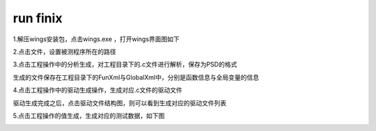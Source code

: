 run finix
==========
1.解压wings安装包，点击wings.exe ，打开wings界面图如下

.. image:: /image/finix_logo.png

2.点击文件，设置被测程序所在的路径

.. image:: /image/setting.png

3.点击工程操作中的分析生成，对工程目录下的.c文件进行解析，保存为PSD的格式

.. image:: /image/parse.png

生成的文件保存在工程目录下的FunXml与GlobalXml中，分别是函数信息与全局变量的信息


.. image:: /image/fun_global.png

4.点击工程操作中的驱动生成操作，生成对应.c文件的驱动文件

.. image:: /image/drive.png

驱动生成完成之后，点击驱动文件结构图，则可以看到生成对应的驱动文件列表

.. image:: /image/drive1.png

5.点击工程操作的值生成，生成对应的测试数据，如下图

.. image:: /image/json.png